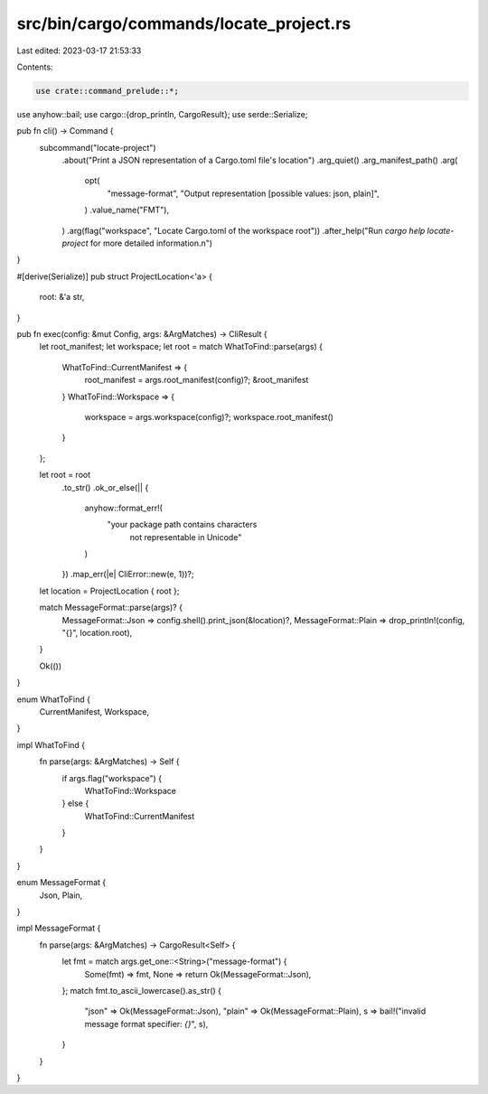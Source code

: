 src/bin/cargo/commands/locate_project.rs
========================================

Last edited: 2023-03-17 21:53:33

Contents:

.. code-block:: rs

    use crate::command_prelude::*;
use anyhow::bail;
use cargo::{drop_println, CargoResult};
use serde::Serialize;

pub fn cli() -> Command {
    subcommand("locate-project")
        .about("Print a JSON representation of a Cargo.toml file's location")
        .arg_quiet()
        .arg_manifest_path()
        .arg(
            opt(
                "message-format",
                "Output representation [possible values: json, plain]",
            )
            .value_name("FMT"),
        )
        .arg(flag("workspace", "Locate Cargo.toml of the workspace root"))
        .after_help("Run `cargo help locate-project` for more detailed information.\n")
}

#[derive(Serialize)]
pub struct ProjectLocation<'a> {
    root: &'a str,
}

pub fn exec(config: &mut Config, args: &ArgMatches) -> CliResult {
    let root_manifest;
    let workspace;
    let root = match WhatToFind::parse(args) {
        WhatToFind::CurrentManifest => {
            root_manifest = args.root_manifest(config)?;
            &root_manifest
        }
        WhatToFind::Workspace => {
            workspace = args.workspace(config)?;
            workspace.root_manifest()
        }
    };

    let root = root
        .to_str()
        .ok_or_else(|| {
            anyhow::format_err!(
                "your package path contains characters \
                 not representable in Unicode"
            )
        })
        .map_err(|e| CliError::new(e, 1))?;

    let location = ProjectLocation { root };

    match MessageFormat::parse(args)? {
        MessageFormat::Json => config.shell().print_json(&location)?,
        MessageFormat::Plain => drop_println!(config, "{}", location.root),
    }

    Ok(())
}

enum WhatToFind {
    CurrentManifest,
    Workspace,
}

impl WhatToFind {
    fn parse(args: &ArgMatches) -> Self {
        if args.flag("workspace") {
            WhatToFind::Workspace
        } else {
            WhatToFind::CurrentManifest
        }
    }
}

enum MessageFormat {
    Json,
    Plain,
}

impl MessageFormat {
    fn parse(args: &ArgMatches) -> CargoResult<Self> {
        let fmt = match args.get_one::<String>("message-format") {
            Some(fmt) => fmt,
            None => return Ok(MessageFormat::Json),
        };
        match fmt.to_ascii_lowercase().as_str() {
            "json" => Ok(MessageFormat::Json),
            "plain" => Ok(MessageFormat::Plain),
            s => bail!("invalid message format specifier: `{}`", s),
        }
    }
}


